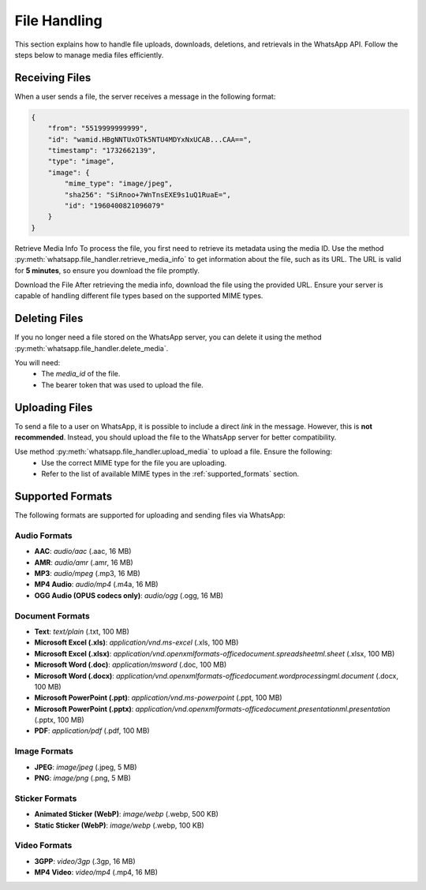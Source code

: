 File Handling
=============

This section explains how to handle file uploads, downloads, deletions, and retrievals in the WhatsApp API. Follow the steps below to manage media files efficiently.

Receiving Files
---------------
When a user sends a file, the server receives a message in the following format:

.. code-block:: json

    {
        "from": "5519999999999",
        "id": "wamid.HBgNNTUxOTk5NTU4MDYxNxUCAB...CAA==",
        "timestamp": "1732662139",
        "type": "image",
        "image": {
            "mime_type": "image/jpeg",
            "sha256": "SiRnoo+7WnTnsEXE9s1uQ1RuaE=",
            "id": "1960400821096079"
        }
    }

Retrieve Media Info
To process the file, you first need to retrieve its metadata using the media ID. Use the method :py:meth:`whatsapp.file_handler.retrieve_media_info` to get information about the file, such as its URL. The URL is valid for **5 minutes**, so ensure you download the file promptly.

Download the File
After retrieving the media info, download the file using the provided URL. Ensure your server is capable of handling different file types based on the supported MIME types.

Deleting Files
--------------
If you no longer need a file stored on the WhatsApp server, you can delete it using the method :py:meth:`whatsapp.file_handler.delete_media`.

You will need:
 - The `media_id` of the file.
 - The bearer token that was used to upload the file.

Uploading Files
---------------
To send a file to a user on WhatsApp, it is possible to include a direct `link`  in the message. However, this is **not recommended**. Instead, you should upload the file to the WhatsApp server for better compatibility.

Use method :py:meth:`whatsapp.file_handler.upload_media` to upload a file. Ensure the following:
 - Use the correct MIME type for the file you are uploading.
 - Refer to the list of available MIME types in the :ref:`supported_formats` section.

.. _supported_formats:

Supported Formats
-----------------

The following formats are supported for uploading and sending files via WhatsApp:

Audio Formats
~~~~~~~~~~~~~
- **AAC**: `audio/aac` (.aac, 16 MB)
- **AMR**: `audio/amr` (.amr, 16 MB)
- **MP3**: `audio/mpeg` (.mp3, 16 MB)
- **MP4 Audio**: `audio/mp4` (.m4a, 16 MB)
- **OGG Audio (OPUS codecs only)**: `audio/ogg` (.ogg, 16 MB)

Document Formats
~~~~~~~~~~~~~~~~
- **Text**: `text/plain` (.txt, 100 MB)
- **Microsoft Excel (.xls)**: `application/vnd.ms-excel` (.xls, 100 MB)
- **Microsoft Excel (.xlsx)**: `application/vnd.openxmlformats-officedocument.spreadsheetml.sheet` (.xlsx, 100 MB)
- **Microsoft Word (.doc)**: `application/msword` (.doc, 100 MB)
- **Microsoft Word (.docx)**: `application/vnd.openxmlformats-officedocument.wordprocessingml.document` (.docx, 100 MB)
- **Microsoft PowerPoint (.ppt)**: `application/vnd.ms-powerpoint` (.ppt, 100 MB)
- **Microsoft PowerPoint (.pptx)**: `application/vnd.openxmlformats-officedocument.presentationml.presentation` (.pptx, 100 MB)
- **PDF**: `application/pdf` (.pdf, 100 MB)

Image Formats
~~~~~~~~~~~~~
- **JPEG**: `image/jpeg` (.jpeg, 5 MB)
- **PNG**: `image/png` (.png, 5 MB)

Sticker Formats
~~~~~~~~~~~~~~~
- **Animated Sticker (WebP)**: `image/webp` (.webp, 500 KB)
- **Static Sticker (WebP)**: `image/webp` (.webp, 100 KB)

Video Formats
~~~~~~~~~~~~~
- **3GPP**: `video/3gp` (.3gp, 16 MB)
- **MP4 Video**: `video/mp4` (.mp4, 16 MB)
